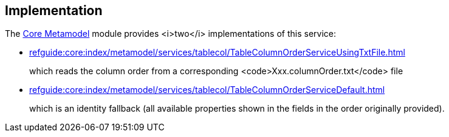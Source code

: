 
:Notice: Licensed to the Apache Software Foundation (ASF) under one or more contributor license agreements. See the NOTICE file distributed with this work for additional information regarding copyright ownership. The ASF licenses this file to you under the Apache License, Version 2.0 (the "License"); you may not use this file except in compliance with the License. You may obtain a copy of the License at. http://www.apache.org/licenses/LICENSE-2.0 . Unless required by applicable law or agreed to in writing, software distributed under the License is distributed on an "AS IS" BASIS, WITHOUT WARRANTIES OR  CONDITIONS OF ANY KIND, either express or implied. See the License for the specific language governing permissions and limitations under the License.



== Implementation

The xref:core:metamodel:about.adoc[Core Metamodel] module
provides <i>two</i> implementations of this service:

* xref:refguide:core:index/metamodel/services/tablecol/TableColumnOrderServiceUsingTxtFile.adoc[]
+
which reads the column order from a corresponding <code>Xxx.columnOrder.txt</code> file

* xref:refguide:core:index/metamodel/services/tablecol/TableColumnOrderServiceDefault.adoc[]
+
which is an identity fallback (all available properties shown in the fields in the order originally provided).
